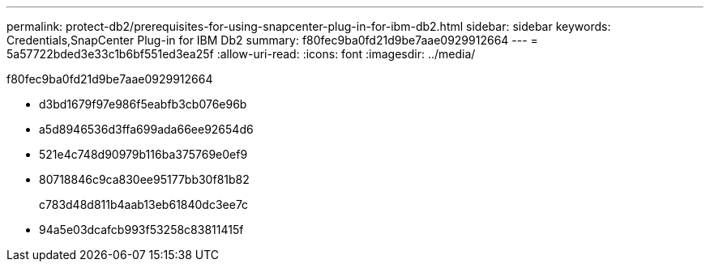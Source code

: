 ---
permalink: protect-db2/prerequisites-for-using-snapcenter-plug-in-for-ibm-db2.html 
sidebar: sidebar 
keywords: Credentials,SnapCenter Plug-in for IBM Db2 
summary: f80fec9ba0fd21d9be7aae0929912664 
---
= 5a57722bded3e33c1b6bf551ed3ea25f
:allow-uri-read: 
:icons: font
:imagesdir: ../media/


[role="lead"]
f80fec9ba0fd21d9be7aae0929912664

* d3bd1679f97e986f5eabfb3cb076e96b
* a5d8946536d3ffa699ada66ee92654d6
* 521e4c748d90979b116ba375769e0ef9
* 80718846c9ca830ee95177bb30f81b82
+
c783d48d811b4aab13eb61840dc3ee7c

* 94a5e03dcafcb993f53258c83811415f

